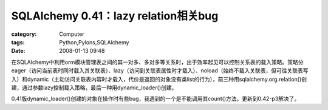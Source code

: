 ####################################################################
SQLAlchemy 0.41：lazy relation相关bug
####################################################################
:category: Computer
:tags: Python,Pylons,SQLAlchemy
:date: 2008-01-13 09:48



在SQLAlchemy中利用orm模块管理表之间的其一对多、多对多等关系时，出于效率起见可以控制关系表的载入策略。策略分eager（访问当前表时同时载入其关联表）、lazy（访问到关联表属性时才载入）、noload（始终不载入关联表，但可往关联表写入）和dynamic（主动访问关联表内容时才载入，代价是返回的对象没有类list的行为），前三种用sqlalchemy.org.relation()创建，通过参数lazy控制载入策略，最后一种用dynamic_loader()创建。

0.41版dynamic_loader()创建的对象在操作时有些bug，我遇到的一个是不能调用其count()方法。更新到0.42-p3解决了。

